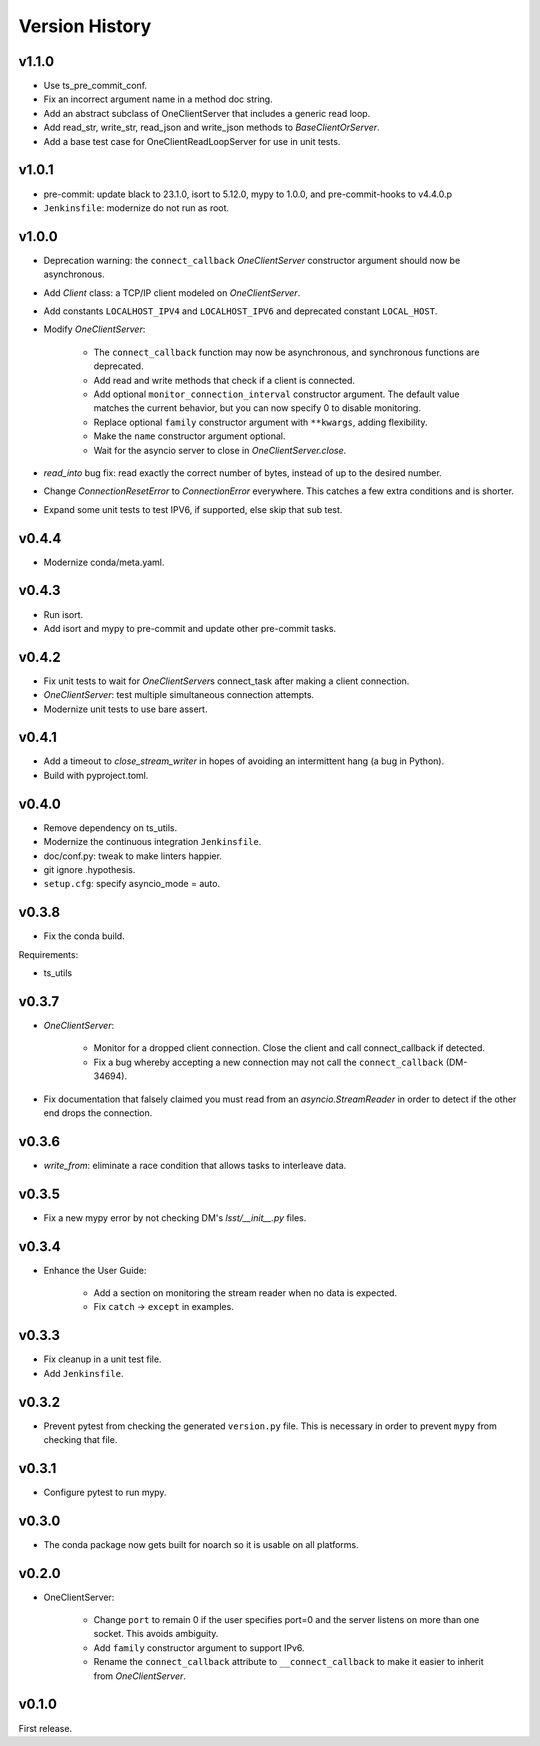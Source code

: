 .. py:currentmodule:: lsst.ts.tcpip

.. _lsst.ts.tcpip.version_history:

###############
Version History
###############

v1.1.0
------

* Use ts_pre_commit_conf.
* Fix an incorrect argument name in a method doc string.
* Add an abstract subclass of OneClientServer that includes a generic read loop.
* Add read_str, write_str, read_json and write_json methods to `BaseClientOrServer`.
* Add a base test case for OneClientReadLoopServer for use in unit tests.

v1.0.1
------

* pre-commit: update black to 23.1.0, isort to 5.12.0, mypy to 1.0.0, and pre-commit-hooks to v4.4.0.p
* ``Jenkinsfile``: modernize do not run as root.

v1.0.0
------

* Deprecation warning: the ``connect_callback`` `OneClientServer` constructor argument should now be asynchronous.
* Add `Client` class: a TCP/IP client modeled on `OneClientServer`.
* Add constants ``LOCALHOST_IPV4`` and ``LOCALHOST_IPV6`` and deprecated constant ``LOCAL_HOST``.
* Modify `OneClientServer`:

    * The ``connect_callback`` function may now be asynchronous, and synchronous functions are deprecated.
    * Add read and write methods that check if a client is connected.
    * Add optional ``monitor_connection_interval`` constructor argument.
      The default value matches the current behavior, but you can now specify 0 to disable monitoring.
    * Replace optional ``family`` constructor argument with ``**kwargs``, adding flexibility.
    * Make the ``name`` constructor argument optional.
    * Wait for the asyncio server to close in `OneClientServer.close`.

* `read_into` bug fix: read exactly the correct number of bytes, instead of up to the desired number.
* Change `ConnectionResetError` to `ConnectionError` everywhere.
  This catches a few extra conditions and is shorter.
* Expand some unit tests to test IPV6, if supported, else skip that sub test.

v0.4.4
------

* Modernize conda/meta.yaml.

v0.4.3
------

* Run isort.
* Add isort and mypy to pre-commit and update other pre-commit tasks.

v0.4.2
------

* Fix unit tests to wait for `OneClientServer`\ s connect_task after making a client connection.
* `OneClientServer`: test multiple simultaneous connection attempts.
* Modernize unit tests to use bare assert.

v0.4.1
------

* Add a timeout to `close_stream_writer` in hopes of avoiding an intermittent hang (a bug in Python).
* Build with pyproject.toml.

v0.4.0
------

* Remove dependency on ts_utils.
* Modernize the continuous integration ``Jenkinsfile``.
* doc/conf.py: tweak to make linters happier.
* git ignore .hypothesis.
* ``setup.cfg``: specify asyncio_mode = auto.

v0.3.8
------

* Fix the conda build.

Requirements:

* ts_utils

v0.3.7
------

* `OneClientServer`:

    * Monitor for a dropped client connection.
      Close the client and call connect_callback if detected.
    * Fix a bug whereby accepting a new connection may not call the ``connect_callback`` (DM-34694).

* Fix documentation that falsely claimed you must read from an `asyncio.StreamReader` in order to detect if the other end drops the connection.

v0.3.6
------

* `write_from`: eliminate a race condition that allows tasks to interleave data.

v0.3.5
------

* Fix a new mypy error by not checking DM's `lsst/__init__.py` files.

v0.3.4
------

* Enhance the User Guide:

    * Add a section on monitoring the stream reader when no data is expected.
    * Fix ``catch`` -> ``except`` in examples.

v0.3.3
------

* Fix cleanup in a unit test file.
* Add ``Jenkinsfile``.

v0.3.2
------

* Prevent pytest from checking the generated ``version.py`` file.
  This is necessary in order to prevent ``mypy`` from checking that file.

v0.3.1
-------

* Configure pytest to run mypy.

v0.3.0
------

* The conda package now gets built for noarch so it is usable on all platforms.

v0.2.0
------

* OneClientServer:

    * Change ``port`` to remain 0 if the user specifies port=0 and the server listens on more than one socket.
      This avoids ambiguity.
    * Add ``family`` constructor argument to support IPv6.
    * Rename the ``connect_callback`` attribute to ``__connect_callback``
      to make it easier to inherit from `OneClientServer`.

v0.1.0
------

First release.
